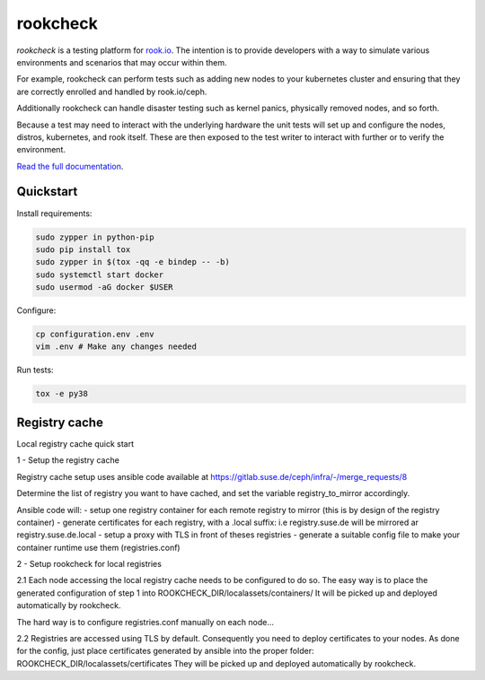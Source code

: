 rookcheck
=========

`rookcheck` is a testing platform for `rook.io`_. The intention is to provide
developers with a way to simulate various environments and scenarios that may
occur within them.

For example, rookcheck can perform tests such as adding new nodes to your
kubernetes cluster and ensuring that they are correctly enrolled and handled by
rook.io/ceph.

Additionally rookcheck can handle disaster testing such as kernel panics,
physically removed nodes, and so forth.

Because a test may need to interact with the underlying hardware the unit tests
will set up and configure the nodes, distros, kubernetes, and rook itself.
These are then exposed to the test writer to interact with further or to verify
the environment.

`Read the full documentation <https://rookcheck.readthedocs.io/>`_.

Quickstart
----------

Install requirements:

.. code-block:: bash

    sudo zypper in python-pip
    sudo pip install tox
    sudo zypper in $(tox -qq -e bindep -- -b)
    sudo systemctl start docker
    sudo usermod -aG docker $USER

Configure:

.. code-block:: bash

    cp configuration.env .env
    vim .env # Make any changes needed

Run tests:

.. code-block:: bash

    tox -e py38


.. image:: https://readthedocs.org/projects/rookcheck/badge/?version=latest
   :target: https://rookcheck.readthedocs.io/en/latest/?badge=latest
   :alt: Documentation Status


.. _`rook.io`: https://rook.io/


Registry cache
--------------
Local registry cache quick start

1 - Setup the registry cache

Registry cache setup uses ansible code available at https://gitlab.suse.de/ceph/infra/-/merge_requests/8

Determine the list of registry you want to have cached, and set the variable registry_to_mirror accordingly.

Ansible code will:
- setup one registry container for each remote registry to mirror (this is by design of the registry container)
- generate certificates for each registry, with a .local suffix: i.e registry.suse.de will be mirrored ar registry.suse.de.local
- setup a proxy with TLS in front of theses registries
- generate a suitable config file to make your container runtime use them (registries.conf)

2 - Setup rookcheck for local registries

2.1 Each node accessing the local registry cache needs to be configured to do so.
The easy way is to place the generated configuration of step 1 into ROOKCHECK_DIR/localassets/containers/
It will be picked up and deployed automatically by rookcheck.

The hard way is to configure registries.conf manually on each node...

2.2 Registries are accessed using TLS by default.
Consequently you need to deploy certificates to your nodes.
As done for the config, just place certificates generated by ansible into the proper folder: ROOKCHECK_DIR/localassets/certificates
They will be picked up and deployed automatically by rookcheck.
